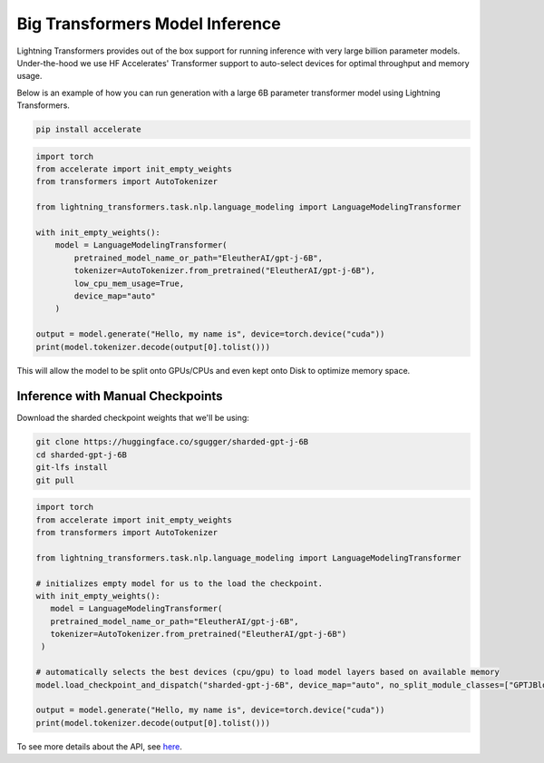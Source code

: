 .. _large_model:

Big Transformers Model Inference
================================

Lightning Transformers provides out of the box support for running inference with very large billion parameter models. Under-the-hood we use HF Accelerates' Transformer support to auto-select devices for optimal throughput and memory usage.

Below is an example of how you can run generation with a large 6B parameter transformer model using Lightning Transformers.


.. code-block:: bash

   pip install accelerate

.. code-block:: python

    import torch
    from accelerate import init_empty_weights
    from transformers import AutoTokenizer

    from lightning_transformers.task.nlp.language_modeling import LanguageModelingTransformer

    with init_empty_weights():
        model = LanguageModelingTransformer(
            pretrained_model_name_or_path="EleutherAI/gpt-j-6B",
            tokenizer=AutoTokenizer.from_pretrained("EleutherAI/gpt-j-6B"),
            low_cpu_mem_usage=True,
            device_map="auto"
        )

    output = model.generate("Hello, my name is", device=torch.device("cuda"))
    print(model.tokenizer.decode(output[0].tolist()))


This will allow the model to be split onto GPUs/CPUs and even kept onto Disk to optimize memory space.

Inference with Manual Checkpoints
^^^^^^^^^^^^^^^^^^^^^^^^^^^^^^^^^

Download the sharded checkpoint weights that we'll be using:

.. code-block:: bash

   git clone https://huggingface.co/sgugger/sharded-gpt-j-6B
   cd sharded-gpt-j-6B
   git-lfs install
   git pull


.. code-block:: python

   import torch
   from accelerate import init_empty_weights
   from transformers import AutoTokenizer

   from lightning_transformers.task.nlp.language_modeling import LanguageModelingTransformer

   # initializes empty model for us to the load the checkpoint.
   with init_empty_weights():
      model = LanguageModelingTransformer(
      pretrained_model_name_or_path="EleutherAI/gpt-j-6B",
      tokenizer=AutoTokenizer.from_pretrained("EleutherAI/gpt-j-6B")
    )

   # automatically selects the best devices (cpu/gpu) to load model layers based on available memory
   model.load_checkpoint_and_dispatch("sharded-gpt-j-6B", device_map="auto", no_split_module_classes=["GPTJBlock"])

   output = model.generate("Hello, my name is", device=torch.device("cuda"))
   print(model.tokenizer.decode(output[0].tolist()))


To see more details about the API, see `here <https://huggingface.co/docs/accelerate/big_modeling>`__.
